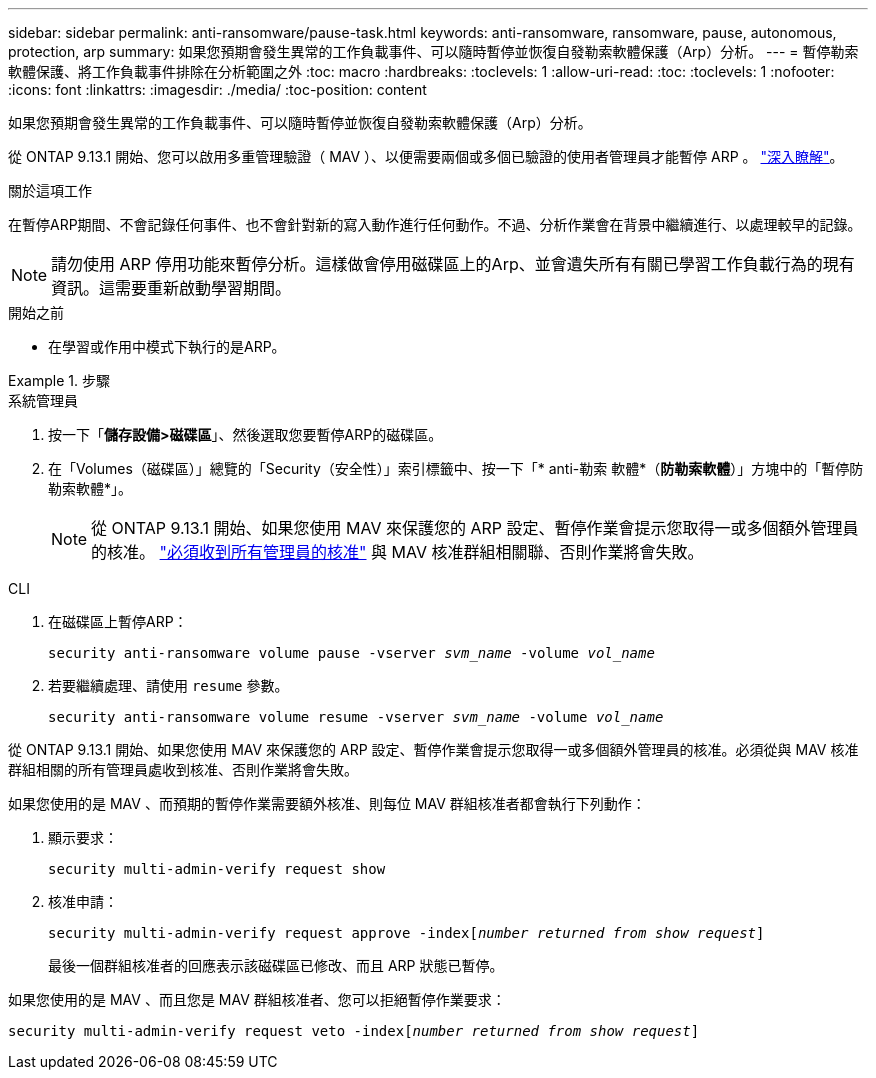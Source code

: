 ---
sidebar: sidebar 
permalink: anti-ransomware/pause-task.html 
keywords: anti-ransomware, ransomware, pause, autonomous, protection, arp 
summary: 如果您預期會發生異常的工作負載事件、可以隨時暫停並恢復自發勒索軟體保護（Arp）分析。 
---
= 暫停勒索軟體保護、將工作負載事件排除在分析範圍之外
:toc: macro
:hardbreaks:
:toclevels: 1
:allow-uri-read: 
:toc: 
:toclevels: 1
:nofooter: 
:icons: font
:linkattrs: 
:imagesdir: ./media/
:toc-position: content


[role="lead"]
如果您預期會發生異常的工作負載事件、可以隨時暫停並恢復自發勒索軟體保護（Arp）分析。

從 ONTAP 9.13.1 開始、您可以啟用多重管理驗證（ MAV ）、以便需要兩個或多個已驗證的使用者管理員才能暫停 ARP 。 link:../multi-admin-verify/enable-disable-task.html["深入瞭解"^]。

.關於這項工作
在暫停ARP期間、不會記錄任何事件、也不會針對新的寫入動作進行任何動作。不過、分析作業會在背景中繼續進行、以處理較早的記錄。


NOTE: 請勿使用 ARP 停用功能來暫停分析。這樣做會停用磁碟區上的Arp、並會遺失所有有關已學習工作負載行為的現有資訊。這需要重新啟動學習期間。

.開始之前
* 在學習或作用中模式下執行的是ARP。


.步驟
[role="tabbed-block"]
====
.系統管理員
--
. 按一下「*儲存設備>磁碟區*」、然後選取您要暫停ARP的磁碟區。
. 在「Volumes（磁碟區）」總覽的「Security（安全性）」索引標籤中、按一下「* anti-勒索 軟體*（*防勒索軟體*）」方塊中的「暫停防勒索軟體*」。
+

NOTE: 從 ONTAP 9.13.1 開始、如果您使用 MAV 來保護您的 ARP 設定、暫停作業會提示您取得一或多個額外管理員的核准。 link:../multi-admin-verify/request-operation-task.html["必須收到所有管理員的核准"] 與 MAV 核准群組相關聯、否則作業將會失敗。



--
.CLI
--
. 在磁碟區上暫停ARP：
+
`security anti-ransomware volume pause -vserver _svm_name_ -volume _vol_name_`

. 若要繼續處理、請使用 `resume` 參數。
+
`security anti-ransomware volume resume -vserver _svm_name_ -volume _vol_name_`



從 ONTAP 9.13.1 開始、如果您使用 MAV 來保護您的 ARP 設定、暫停作業會提示您取得一或多個額外管理員的核准。必須從與 MAV 核准群組相關的所有管理員處收到核准、否則作業將會失敗。

如果您使用的是 MAV 、而預期的暫停作業需要額外核准、則每位 MAV 群組核准者都會執行下列動作：

. 顯示要求：
+
`security multi-admin-verify request show`

. 核准申請：
+
`security multi-admin-verify request approve -index[_number returned from show request_]`

+
最後一個群組核准者的回應表示該磁碟區已修改、而且 ARP 狀態已暫停。



如果您使用的是 MAV 、而且您是 MAV 群組核准者、您可以拒絕暫停作業要求：

`security multi-admin-verify request veto -index[_number returned from show request_]`

--
====
